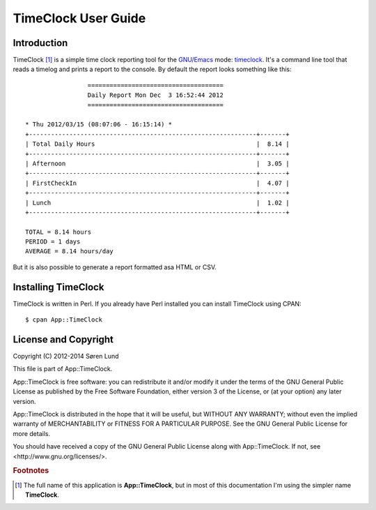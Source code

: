 .. App::TimeClock documentation master file, created by
   sphinx-quickstart on Mon Sep  1 14:29:14 2014.
   You can adapt this file completely to your liking, but it should at least
   contain the root `toctree` directive.

TimeClock User Guide
====================

Introduction
------------

TimeClock [#fullname]_ is a simple time clock reporting tool for the
`GNU/Emacs`_ mode: `timeclock`_. It's a command line tool that reads a
timelog and prints a report to the console. By default the report
looks something like this::

                     =====================================
                     Daily Report Mon Dec  3 16:52:44 2012
                     =====================================
    
    * Thu 2012/03/15 (08:07:06 - 16:15:14) *
    +--------------------------------------------------------------+-------+
    | Total Daily Hours                                            |  8.14 |
    +--------------------------------------------------------------+-------+
    | Afternoon                                                    |  3.05 |
    +--------------------------------------------------------------+-------+
    | FirstCheckIn                                                 |  4.07 |
    +--------------------------------------------------------------+-------+
    | Lunch                                                        |  1.02 |
    +--------------------------------------------------------------+-------+
    
    TOTAL = 8.14 hours
    PERIOD = 1 days
    AVERAGE = 8.14 hours/day
    

But it is also possible to generate a report formatted asa HTML or
CSV.

.. _GNU/Emacs: https://www.gnu.org/software/emacs/
.. _`timeclock`:  http://www.emacswiki.org/emacs/TimeClock

Installing TimeClock
--------------------

TimeClock is written in Perl. If you already have Perl installed you
can install TimeClock using CPAN::

    $ cpan App::TimeClock


License and Copyright
---------------------

Copyright (C) 2012-2014 Søren Lund

This file is part of App::TimeClock.

App::TimeClock is free software: you can redistribute it and/or modify
it under the terms of the GNU General Public License as published by
the Free Software Foundation, either version 3 of the License, or
(at your option) any later version.

App::TimeClock is distributed in the hope that it will be useful,
but WITHOUT ANY WARRANTY; without even the implied warranty of
MERCHANTABILITY or FITNESS FOR A PARTICULAR PURPOSE.  See the
GNU General Public License for more details.

You should have received a copy of the GNU General Public License
along with App::TimeClock.  If not, see <http://www.gnu.org/licenses/>.

.. rubric:: Footnotes

.. [#fullname] The full name of this application is
               **App::TimeClock**, but in most of this documentation
               I'm using the simpler name **TimeClock**.
